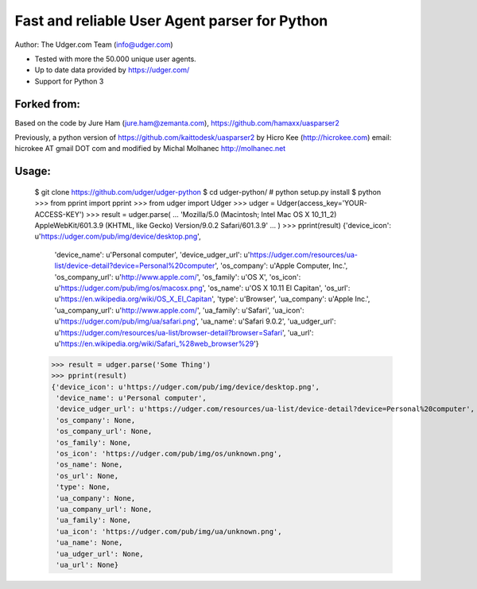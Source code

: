 Fast and reliable User Agent parser for Python
==============================================

Author: The Udger.com Team (info@udger.com)

- Tested with more the 50.000 unique user agents.
- Up to date data provided by https://udger.com/
- Support for Python 3


Forked from:
---------

Based on the code by Jure Ham (jure.ham@zemanta.com),
https://github.com/hamaxx/uasparser2

Previously, a python version of https://github.com/kaittodesk/uasparser2
by Hicro Kee (http://hicrokee.com) email: hicrokee AT gmail DOT com
and modified by Michal Molhanec http://molhanec.net

Usage:
------

	$ git clone https://github.com/udger/udger-python
	$ cd udger-python/
	# python setup.py install
	$ python
	>>> from pprint import pprint
	>>> from udger import Udger
	>>> udger = Udger(access_key='YOUR-ACCESS-KEY')
	>>> result = udger.parse(
	...     'Mozilla/5.0 (Macintosh; Intel Mac OS X 10_11_2) AppleWebKit/601.3.9 (KHTML, like Gecko) Version/9.0.2 Safari/601.3.9'
	... )
	>>> pprint(result)
	{'device_icon': u'https://udger.com/pub/img/device/desktop.png',
	 'device_name': u'Personal computer',
	 'device_udger_url': u'https://udger.com/resources/ua-list/device-detail?device=Personal%20computer',
	 'os_company': u'Apple Computer, Inc.',
	 'os_company_url': u'http://www.apple.com/',
	 'os_family': u'OS X',
	 'os_icon': u'https://udger.com/pub/img/os/macosx.png',
	 'os_name': u'OS X 10.11 El Capitan',
	 'os_url': u'https://en.wikipedia.org/wiki/OS_X_El_Capitan',
	 'type': u'Browser',
	 'ua_company': u'Apple Inc.',
	 'ua_company_url': u'http://www.apple.com/',
	 'ua_family': u'Safari',
	 'ua_icon': u'https://udger.com/pub/img/ua/safari.png',
	 'ua_name': u'Safari 9.0.2',
	 'ua_udger_url': u'https://udger.com/resources/ua-list/browser-detail?browser=Safari',
	 'ua_url': u'https://en.wikipedia.org/wiki/Safari_%28web_browser%29'}

	>>> result = udger.parse('Some Thing')
	>>> pprint(result)
	{'device_icon': u'https://udger.com/pub/img/device/desktop.png',
	 'device_name': u'Personal computer',
	 'device_udger_url': u'https://udger.com/resources/ua-list/device-detail?device=Personal%20computer',
	 'os_company': None,
	 'os_company_url': None,
	 'os_family': None,
	 'os_icon': 'https://udger.com/pub/img/os/unknown.png',
	 'os_name': None,
	 'os_url': None,
	 'type': None,
	 'ua_company': None,
	 'ua_company_url': None,
	 'ua_family': None,
	 'ua_icon': 'https://udger.com/pub/img/ua/unknown.png',
	 'ua_name': None,
	 'ua_udger_url': None,
	 'ua_url': None}


